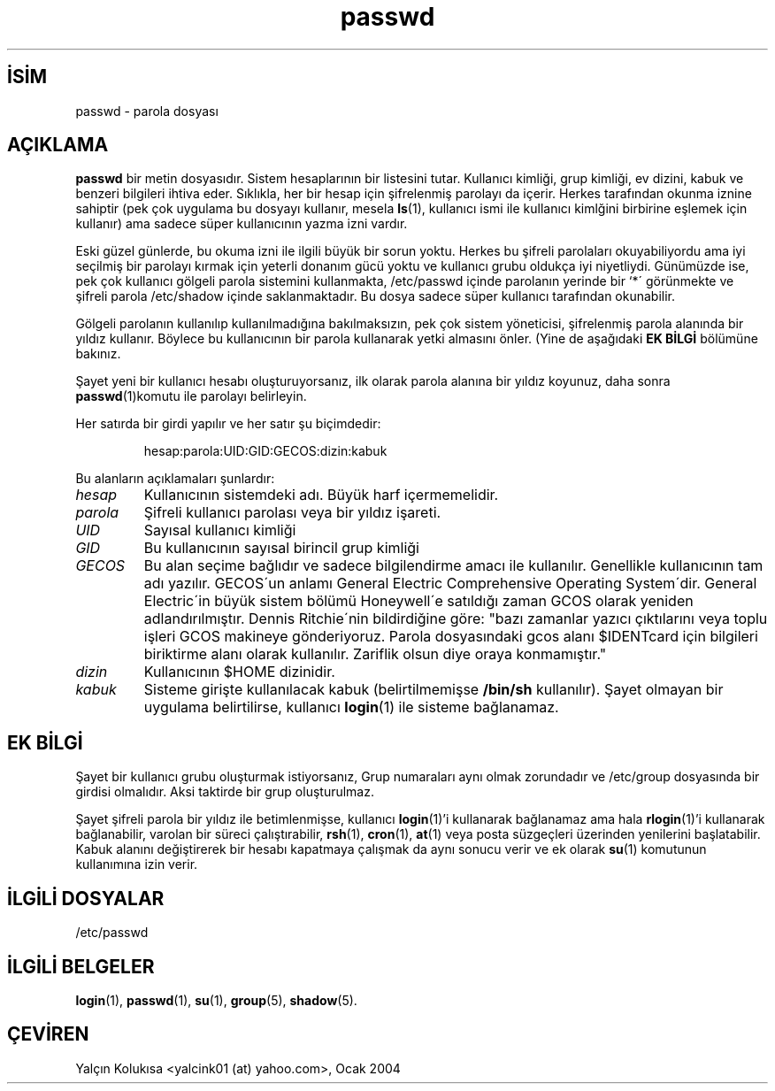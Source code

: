 

.\" Copyright (c) 1993 Michael Haardt (michael@moria.de), Fri Apr  2 11:32:09 MET DST 1993
.\"
.\" This is free documentation; you can redistribute it and/or
.\" modify it under the terms of the GNU General Public License as
.\" published by the Free Software Foundation; either version 2 of
.\" the License, or (at your option) any later version.
.\"
.\" The GNU General Public License's references to "object code"
.\" and "executables" are to be interpreted as the output of any
.\" document formatting or typesetting system, including
.\" intermediate and printed output.
.\"
.\" This manual is distributed in the hope that it will be useful,
.\" but WITHOUT ANY WARRANTY; without even the implied warranty of
.\" MERCHANTABILITY or FITNESS FOR A PARTICULAR PURPOSE.  See the
.\" GNU General Public License for more details.
.\"
.\" You should have received a copy of the GNU General Public
.\" License along with this manual; if not, write to the Free
.\" Software Foundation, Inc., 59 Temple Place, Suite 330, Boston, MA 02111,
.\" USA.
.\"
.\" Modified Sun Jul 25 10:46:28 1993 by Rik Faith (faith@cs.unc.edu)
.\" Modified Sun Aug 21 18:12:27 1994 by Rik Faith (faith@cs.unc.edu)
.\" Modified Sun Jun 18 01:53:57 1995 by Andries Brouwer (aeb@cwi.nl)
.\" Modified Mon Jan  5 20:24:40 MET 1998 by Michael Haardt
.\"  (michael@cantor.informatik.rwth-aachen.de)

.TH passwd 5 "5 Ocak 1998" "" "Dosya biçimleri"
.nh
.SH İSİM  
passwd - 
parola dosyası
  
.SH AÇIKLAMA






\fBpasswd\fR bir metin dosyasıdır. Sistem hesaplarının bir listesini tutar. Kullanıcı kimliği, grup kimliği, ev dizini, kabuk ve benzeri bilgileri ihtiva eder. Sıklıkla, her bir hesap için şifrelenmiş parolayı da içerir. Herkes tarafından okunma iznine sahiptir (pek çok uygulama bu dosyayı kullanır, mesela \fBls\fR(1), kullanıcı ismi ile kullanıcı kimlğini birbirine eşlemek için kullanır) ama sadece süper kullanıcının yazma izni vardır.

Eski güzel günlerde, bu okuma izni ile ilgili büyük bir sorun yoktu. Herkes bu şifreli parolaları okuyabiliyordu ama  iyi seçilmiş bir parolayı kırmak için yeterli donanım gücü yoktu ve kullanıcı grubu oldukça iyi niyetliydi. Günümüzde ise, pek çok kullanıcı gölgeli parola sistemini kullanmakta, /etc/passwd içinde parolanın yerinde bir `*´ görünmekte ve şifreli parola /etc/shadow içinde saklanmaktadır. Bu dosya sadece süper kullanıcı tarafından okunabilir.

Gölgeli parolanın kullanılıp kullanılmadığına bakılmaksızın, pek çok sistem yöneticisi, şifrelenmiş parola alanında bir yıldız kullanır. Böylece bu kullanıcının bir parola kullanarak yetki almasını önler. (Yine de aşağıdaki \fBEK BİLGİ\fR bölümüne bakınız.

Şayet yeni bir kullanıcı hesabı oluşturuyorsanız, ilk olarak parola alanına bir yıldız koyunuz, daha sonra \fBpasswd\fR(1)komutu ile parolayı belirleyin.

Her satırda bir girdi yapılır ve her satır şu biçimdedir:
.RS

hesap:parola:UID:GID:GECOS:dizin:kabuk
.RE

Bu alanların açıklamaları şunlardır:


.br
.ns
.TP 
\fIhesap\fR
Kullanıcının sistemdeki adı. Büyük harf içermemelidir.

.TP 
\fIparola\fR
Şifreli kullanıcı parolası veya bir yıldız işareti.

.TP 
\fIUID\fR
Sayısal kullanıcı kimliği

.TP 
\fIGID\fR
Bu kullanıcının sayısal birincil grup kimliği

.TP 
\fIGECOS\fR
Bu alan seçime bağlıdır ve sadece bilgilendirme amacı 
ile kullanılır. Genellikle kullanıcının tam adı yazılır. GECOS´un anlamı General Electric  Comprehensive  Operating System´dir. General Electric´in büyük sistem bölümü Honeywell´e satıldığı zaman GCOS olarak yeniden adlandırılmıştır.    Dennis Ritchie´nin bildirdiğine göre: "bazı zamanlar yazıcı çıktılarını veya toplu işleri GCOS makineye gönderiyoruz. Parola dosyasındaki gcos alanı $IDENTcard için bilgileri biriktirme alanı olarak kullanılır. Zariflik olsun diye oraya konmamıştır."

.TP 
\fIdizin\fR
Kullanıcının $HOME dizinidir.

.TP 
\fIkabuk\fR
Sisteme girişte kullanılacak kabuk (belirtilmemişse \fB/bin/sh\fR kullanılır). Şayet olmayan bir uygulama belirtilirse, kullanıcı \fBlogin\fR(1) ile sisteme bağlanamaz.

.PP
.SH EK BİLGİ

Şayet bir kullanıcı grubu oluşturmak istiyorsanız, Grup numaraları aynı olmak zorundadır ve /etc/group dosyasında bir girdisi olmalıdır. Aksi taktirde bir grup oluşturulmaz.

Şayet şifreli parola bir yıldız ile betimlenmişse, kullanıcı \fBlogin\fR(1)'i kullanarak bağlanamaz ama hala \fBrlogin\fR(1)'i kullanarak bağlanabilir, varolan bir süreci çalıştırabilir, \fBrsh\fR(1), \fBcron\fR(1), \fBat\fR(1) veya posta süzgeçleri üzerinden yenilerini başlatabilir. Kabuk alanını değiştirerek bir hesabı kapatmaya çalışmak da aynı sonucu verir ve ek olarak \fBsu\fR(1) komutunun kullanımına izin verir.

.SH İLGİLİ DOSYALAR

/etc/passwd
.SH İLGİLİ BELGELER

\fBlogin\fR(1),
\fBpasswd\fR(1),
\fBsu\fR(1),
\fBgroup\fR(5),
\fBshadow\fR(5).

.SH ÇEVİREN

Yalçın Kolukısa <yalcink01 (at) yahoo.com>, Ocak 2004

